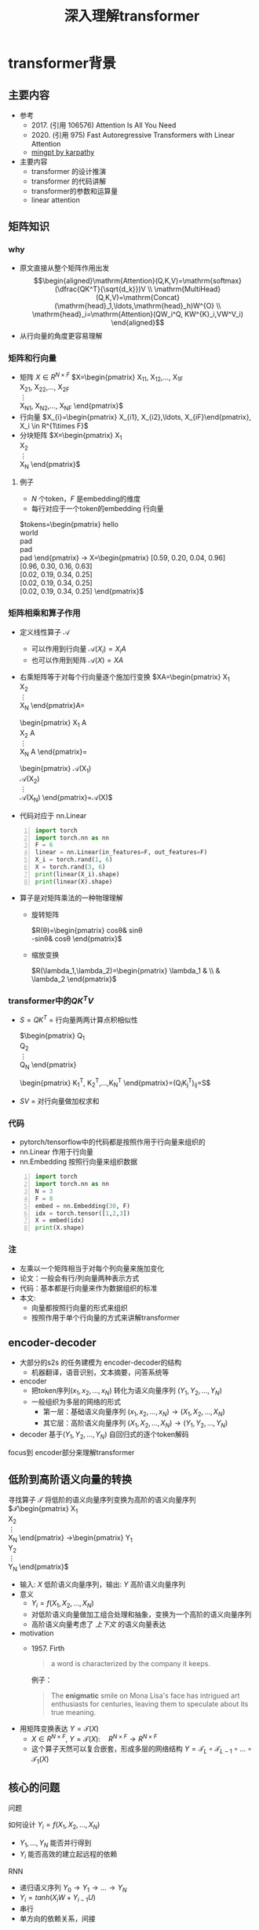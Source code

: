 #+TITLE: 深入理解transformer
* transformer背景
:PROPERTIES:
:CUSTOM_ID: background
:END:
** 主要内容
- 参考
  + 2017. (引用 106576)
     Attention Is All You Need
  + 2020. (引用 975)
     Fast Autoregressive Transformers with Linear Attention
  + [[https://github.com/karpathy/minGPT/tree/master/mingpt][mingpt by karpathy]]
- 主要内容
  + transformer 的设计推演
  + transformer 的代码讲解
  + transformer的参数和运算量
  + linear attention
** 矩阵知识
*** why
- 原文直接从整个矩阵作用出发
   $$\begin{aligned}\mathrm{Attention}(Q,K,V)=\mathrm{softmax}(\dfrac{QK^T}{\sqrt{d_k}})V \\ \mathrm{MultiHead}(Q,K,V)=\mathrm{Concat}(\mathrm{head}_1,\ldots,\mathrm{head}_h)W^{O} \\
   \mathrm{head}_i=\mathrm{Attention}(QW_i^Q, KW^{K}_i,VW^V_i)
   \end{aligned}$$
- 从行向量的角度更容易理解
*** 矩阵和行向量
- 矩阵
   $X\in R^{N\times F}$ 
   $X=\begin{pmatrix}
     X_{11}, X_{12},\ldots, X_{1F} \\
     X_{21}, X_{22},\ldots, X_{2F} \\
     \vdots\\
     X_{N1}, X_{N2},\ldots, X_{NF} 
     \end{pmatrix}$
- 行向量
   $X_{i}=\begin{pmatrix} X_{i1}, X_{i2},\ldots, X_{iF}\end{pmatrix}, X_i \in R^{1\times F}$
- 分块矩阵
   $X=\begin{pmatrix}
   X_1\\
   X_2\\
   \vdots\\
   X_N
   \end{pmatrix}$
**** 例子
- $N$ 个token，$F$ 是embedding的维度
- 每行对应于一个token的embedding 行向量
$tokens=\begin{pmatrix}
   hello \\
   world \\
   pad \\
   pad \\
   pad 
   \end{pmatrix} 
   \rightarrow X=\begin{pmatrix}
   [0.59, 0.20, 0.04, 0.96] \\
   [0.96, 0.30, 0.16, 0.63] \\
   [0.02, 0.19, 0.34, 0.25] \\
   [0.02, 0.19, 0.34, 0.25] \\
   [0.02, 0.19, 0.34, 0.25] 
   \end{pmatrix}$

*** 矩阵相乘和算子作用
- 定义线性算子 $\mathcal{A}$
  + 可以作用到行向量  $\mathcal{A}(X_i) = X_{i} A$
  + 也可以作用到矩阵  $\mathcal{A}(X) = XA$
- 右乘矩阵等于对每个行向量逐个施加行变换
  $XA=\begin{pmatrix}
  X_1\\
  X_2\\
  \vdots\\
  X_N
  \end{pmatrix}A=
  \begin{pmatrix}
  X_1 A\\
  X_2 A\\
  \vdots\\
  X_N A
  \end{pmatrix}=
  \begin{pmatrix}
  \mathcal{A}(X_1) \\
  \mathcal{A}(X_2) \\
  \vdots\\
  \mathcal{A}(X_N) 
  \end{pmatrix}=\mathcal{A}(X)$
- 代码对应于 nn.Linear
#+begin_src python -n :results output
  import torch
  import torch.nn as nn
  F = 6
  linear = nn.Linear(in_features=F, out_features=F)
  X_i = torch.rand(1, 6)
  X = torch.rand(3, 6)
  print(linear(X_i).shape)
  print(linear(X).shape)
#+end_src   
- 算子是对矩阵乘法的一种物理理解
  + 旋转矩阵
     
     $R(\theta)=\begin{pmatrix}
        cos\theta& sin\theta\\
        -sin\theta& cos\theta
        \end{pmatrix}$
  + 缩放变换
     
     $R(\lambda_1,\lambda_2)=\begin{pmatrix} \lambda_1 & \\
        & \lambda_2  \end{pmatrix}$


*** transformer中的$QK^{T}V$

- $S=QK^T$ = 行向量两两计算点积相似性
   
    $\begin{pmatrix}
    Q_{1}\\
    Q_{2}\\
    \vdots\\
    Q_N
    \end{pmatrix}
    \begin{pmatrix}
    K_{1}^T, K_2^T,\ldots,K_N^T
    \end{pmatrix}=(Q_{i}K_j^T)_{ij}=S$

- $SV$ = 对行向量做加权求和
   
*** 代码
- pytorch/tensorflow中的代码都是按照作用于行向量来组织的
- nn.Linear 作用于行向量
- nn.Embedding 按照行向量来组织数据
#+begin_src python -n :results output
  import torch
  import torch.nn as nn
  N = 3
  F = 8
  embed = nn.Embedding(30, F)
  idx = torch.tensor([1,2,3])
  X = embed(idx)
  print(X.shape)
#+end_src

*** 注
- 左乘以一个矩阵相当于对每个列向量来施加变化
- 论文：一般会有行/列向量两种表示方式
- 代码：基本都是行向量来作为数据组织的标准
- 本文:
  + 向量都按照行向量的形式来组织
  + 按照作用于单个行向量的方式来讲解transformer
** encoder-decoder
- 大部分的s2s 的任务建模为 encoder-decoder的结构
  + 机器翻译，语音识别，文本摘要，问答系统等
- encoder
  + 把token序列$(x_{1}, x_2,\ldots, x_N)$ 转化为语义向量序列 $(Y_{1}, Y_2, \ldots, Y_N)$
  + 一般组织为多层的网络的形式
    + 第一层：基础语义向量序列
        $(x_{1}, x_2,\ldots, x_N)\rightarrow (X_{1}, X_2,\ldots, X_N)$
    + 其它层：高阶语义向量序列
        $(X_{1}, X_2,\ldots, X_N)\rightarrow (Y_{1}, Y_2,\ldots, Y_N)$
- decoder
   基于$(Y_{1}, Y_2, \ldots, Y_N)$ 自回归式的逐个token解码

focus到 encoder部分来理解transformer
** 低阶到高阶语义向量的转换
寻找算子 $\mathcal{T}$ 将低阶的语义向量序列变换为高阶的语义向量序列
  $\mathcal{T}\begin{pmatrix}
   X_1\\
   X_2\\
   \vdots\\
   X_N
   \end{pmatrix}
   \rightarrow\begin{pmatrix}
   Y_1\\
   Y_2\\
   \vdots\\
   Y_N
   \end{pmatrix}$
- 输入: $X$ 低阶语义向量序列，输出: $Y$ 高阶语义向量序列
- 意义
  + $Y_{i}=f(X_{1}, X_2, \ldots, X_{N})$
  + 对低阶语义向量做加工组合处理和抽象，变换为一个高阶的语义向量序列
  + 高阶语义向量考虑了 /上下文/ 的语义向量表达
- motivation
  + 1957. Firth
     #+begin_quote
        a word is characterized by the company it keeps.
     #+end_quote
     例子：
     #+begin_quote
        The *enigmatic* smile on Mona Lisa's face has intrigued art enthusiasts for centuries, leaving them to speculate about its true meaning.
     #+end_quote
- 用矩阵变换表达 $Y=\mathcal{T}(X)$
  + $X \in R^{N\times F}$, $Y=\mathcal{T}(X): \quad R^{N\times F}\rightarrow R^{N\times F}$
  + 这个算子天然可以复合嵌套，形成多层的网络结构
     $Y=\mathcal{T}_{L}\circ \mathcal{T}_{L-1}\circ \ldots \circ \mathcal{T}_{1}(X)$

** 核心的问题
**** 问题
如何设计 $Y_{i}=f(X_{1}, X_2, \ldots, X_{N})$
- $Y_{1}, \ldots, Y_N$ 能否并行得到
- $Y_{i}$ 能否高效的建立起远程的依赖
**** RNN
#+DOWNLOADED: screenshot @ 2024-01-18 14:03:26
#+ATTR_HTML: :width 600px :align middle
[[file:images/2024-01-18_14-03-26_screenshot.png]]

- 递归语义序列 $Y_{0}\rightarrow Y_1 \rightarrow \ldots \rightarrow Y_{N}$
- $Y_{i}=tanh(X_{i}W + Y_{i-1}U)$
- 串行
- 单方向的依赖关系，间接
**** CNN
#+DOWNLOADED: screenshot @ 2024-01-18 14:04:23
#+ATTR_HTML: :width 600px :align middle
[[file:images/2024-01-18_14-04-23_screenshot.png]]

- $Y_{i}=(X_{i-1},X_i, X_{i+1}) W$ 假设窗口宽度是3
- 并行
- 长距离依赖？
   + 一层卷积只能依赖于当前窗口内，不能对窗口外的形成依赖。
**** transformer思路
设计$Y_{i}=f(X_{1}, X_2, \ldots, X_{N})$，使得
- 使得 $Y_{1},\ldots, Y_N$ 可以做并行计算
- 同时解决长距离依赖的问题
#+DOWNLOADED: screenshot @ 2024-01-18 14:13:40
#+ATTR_HTML: :width 400px :align middle
[[file:images/2024-01-18_14-13-40_screenshot.png]]


$Y=\mathcal{F}\circ \mathcal{A}(X)$ 做两次矩阵的变换
- $Y=\mathcal{A}(X)$    MultiHead Attention
  + 高阶的语义等于对 /全部/ 的低阶语义向量基于 /相似性(Attention)/ 做 /加权平均/
  + $$\begin{aligned}\mathcal{A}(X_i) &=  \frac{\sum_{j=1}^{N} sim(X_i,X_j) X_j}{\sum_{j=1}^N sim(X_i,X_j)} \end{aligned}$$
  + attention = 相似性
    
- $Y'=\mathcal{F}(Y)$  Position-wise Feedforward
  + 再施加若干非线性变换


* tranformer网络结构
:PROPERTIES:
:CUSTOM_ID: network
:END:
** 基于KV查询的相似性计算
$$\begin{aligned}\mathcal{A}(X_i) &=  \frac{\sum_{j=1}^{N} sim(X_i,X_j) X_j}{\sum_{j=1}^N sim(X_i,X_j)} \end{aligned}$$
*** 如何来定义相似性
- $sim(X_{i}, X_j)= \mathrm{exp}(\dfrac{X_i X_{j}^T}{\sqrt{D}})$
- 所有的正的kernel函数都可以
*** 直接计算相似性？
- 参数太少
- 投影到别的空间来计算相似度   $X_{i}\rightarrow X_iW$
   
   $$\begin{aligned}\mathcal{A}(X_i) &=  \frac{\sum_{j=1}^{N} sim(X_iW_1,X_jW_{2}) X_jW_3}{\sum_{j=1}^N sim(X_iW_1,X_jW_2)} \end{aligned}$$

*** 基于KV查询理解
- 把$X_i$ 投影出三个向量 $Q_i,K_i,V_i$
- QKV
  + KV 是大家熟悉的key-value存储 $K_{j}\rightarrow V_{j}$
  + Q 是查询使用的query向量 $Q_{i}$
- QKV的查询方法
  1. query查询多个key，获取多个value
  2. 最后把这些value加权平均

   $Q_i\Rightarrow \begin{pmatrix}
   K_{1}\rightarrow V_{1}\\
   K_2\rightarrow V_2\\
   \vdots\\
   K_N\rightarrow V_N
   \end{pmatrix}
   \Rightarrow \begin{pmatrix}
   sim(Q_i,K_1)V_{1} \\
   sim(Q_i,K_2)V_{2} \\
   \vdots\\
   sim(Q_i,K_N)V_N
   \end{pmatrix}\Rightarrow\sum_{j=1}^N sim(Q_i,K_j)V_j$
- $$\begin{aligned}\mathcal{A}(X_i) &=  \frac{\sum_{j=1}^{N} sim(Q_i,K_j) V_j}{\sum_{j=1}^N sim(Q_i,K_j)} \end{aligned}$$
- 参数： 对应于$Q,K,V$ 产生了三个投影矩阵矩阵 $W_{Q}, W_K,W_V$
** 在一个低维空间做attention
*** 单个头的attention
- 把$X_{i}$ 从$F$ 维空间投影到$D$ 维空间
   
   $W_{Q}\in R^{F\times D}, W_K\in R^{F\times D}, W_{V} \in R^{F\times M}$
 
   $Q_i = X_iW_{Q}, \quad  K_i = X_iW_{K}, \quad  V_i = X_iW_{V}$
   
- $Q_i$ 和所有的$K_j$ 做基于点积的相似度计算，
   
   这里简单起见，我们省略掉了scaling $\frac{1}{\sqrt{D}}$
   
   $Q_iK^{T}=Q_i(K^T_1, \ldots, K^T_N)=(Q_iK^T_1, \ldots, Q_iK^T_N)$
- 对相似度的分布做softmax
   
   $S=\mathrm{soft}(Q_iK^T_1, \ldots, Q_iK^T_N)=(s_{i1},\ldots, s_{iN})$

   $s_{i,j}= \dfrac{exp(Q_iK_j^T)}{\sum_{j=1}^N exp(Q_iK_j^T)}$

- 加权平均
   
   $\mathcal{A}(X_i)=\sum_{j=1}^Ns_jV_j=(s_{i1},\ldots, s_{iN})\begin{pmatrix}V_1 \\ V_2 \\ \vdots \\V_N\end{pmatrix}$
   
   $\mathcal{A}(X_i) = \mathrm{soft}(Q_iK^{T})V = \mathrm{soft}(X_iW_QW_K^TX^T)XW_V$
*** 矩阵表达
$$\begin{aligned}Y&=\mathcal{A}(X)=\begin{pmatrix}
\mathcal{A}(X_1)\\
\mathcal{A}(X_2)\\
\vdots\\
\mathcal{A}(X_N)
\end{pmatrix}=\begin{pmatrix}
\mathrm{soft}(Q_1K^T)V\\
\mathrm{soft}(Q_2K^T)V\\
\vdots \\
\mathrm{soft}(Q_NK^T)V\end{pmatrix}\\
&=\mathrm{soft}(QK^T)V=\mathrm{soft}(XW_QW_K^TX^T)XW_V\end{aligned}$$
简化符号  $sim(Q,K)V$
*** 代码实现
#+begin_src python :results output
  import torch
  import torch.nn as nn
  import math
  from torch.nn import functional as F

  class SingleHeadAttention(nn.Module):

    def __init__(self, config):
        super().__init__()
        self.F = config["fea_size"] #F
        self.D = config["subspace_dim"] #D
        self.q_proj = nn.Linear(self.F, self.D)
        self.k_proj = nn.Linear(self.F, self.D)
        self.v_proj = nn.Linear(self.F, self.D)

    def forward(self, x):
        B, N, F = x.size()
        q = self.q_proj(x)
        k = self.k_proj(x)
        v = self.v_proj(x)
        att = (q @ k.transpose(-2, -1)) * (1.0 / math.sqrt(k.size(-1)))
        att = F.softmax(att, dim=-1)
        y = att @ v
        return y
#+end_src

*** 注:
1. $D\neq F$ 时，$\mathcal{A}(X)$ 还不可用
** 在多个低维空间做attention
*** why
#+begin_quote
Multi-head attention allows the model to jointly attend to information from different representation subspaces at different positions.
#+end_quote
- 一词多义
- 把$F$ 维的语义向量投影到 $H$ 个不同的子空间中去计算相似加权组合
*** 做法
- 每个头投做独立的Attention变换 $\mathcal{A}^{h}(X)$
  + 假设有$H$ 个头，每个头作用的低维空间维度是$D$
  + $D\times H = F$
- 对$H$ 个 $D$ 行向量拼接
   $W_O\in R^{F\times F}$
   $\mathcal{A}(X) = \mathrm{concat}(\mathcal{A}^1(X), \mathcal{A}^2(X), \ldots, \mathcal{A}^{H}(X) W_O$
- 或者对前面的符号简化
  + 在第$j$ 个子空间做单头注意力 $Y^{j}=sim(Q^{j}, K^{j})V^{j}$
  + 合并 $Y=(Y^{1},\ldots, Y^H)$   
*** 代码实现
#+begin_src python :results output
  # 参考 https://github.com/karpathy/minGPT/tree/master/mingpt
  import torch
  import torch.nn as nn
  import math
  from torch.nn import functional as F

  class SelfAttention(nn.Module):

    def __init__(self, config):
        super().__init__()
        self.H = config["n_head"]
        self.F = config["fea_size"] #F
        self.D = self.fea_size // self.n_head #D
        # 一次把qkv 全部映射完成，对应W_Q, W_K, W_V
        self.qkv_proj = nn.Linear(self.fea_size, 3 * self.fea_size)
        # 最后的投影，对应于 $W_O$
        self.out_proj = nn.Linear(self.fea_size, self.fea_size)

    def forward(self, x):
        B, N, fea_size = x.size()
        q, k, v = self.qkv_proj(x).split(3, dim=2)
        # matmul 只能在最后两个维度相乘，需要对NxD的矩阵相乘，做1,2维度的交换
        k = k.view(B, N, self.H, self.D).transpose(1, 2)
        q = q.view(B, N, self.H, self.D).transpose(1, 2)
        v = v.view(B, N, self.H, self.D).transpose(1, 2)
        # 一次把多个头的映射全部完成
        att = (q @ k.transpose(-2, -1)) * (1.0 / math.sqrt(k.size(-1)))
        att = F.softmax(att, dim=-1)
        y = att @ v
        # 多头拼接
        y = y.transpose(1, 2).contiguous().view(B, N, F)
        y = self.out_proj(y)
        return y
#+end_src
*** 代码示意
#+DOWNLOADED: screenshot @ 2024-01-31 11:11:07
#+ATTR_HTML: :width 600px :align middle
[[file:images/2024-01-31_11-11-07_screenshot.png]]

** 位置无关的全连接
- 两层的全连接
   $\mathcal{F}(X_i)=(g(X_iW_1)+b_1)W_2+b_2)$
*** 代码
#+begin_src python :results output
  import torch
  import torch.nn as nn
  class PWiseFeedForward(nn.Module):
      def __init__(self, config):
          super().__init__()
          self.fea_size = config["fea_size"]
          self.proj_wide = nn.Linear(self.fea_size, 4 * self.fea_size)
          self.proj_narrow = nn.Linear(4 * self.fea_size, self.fea_size)
          self.act = nn.ReLU()
      def forward(self, x):
          return self.proj_narrow(self.act(self.proj_wide(x)))
#+end_src

** 归一化 + 残差网络
$\mathcal{T}(X)=\mathcal{F}\circ\mathcal{A}(X)$
*** Layer Normalization

$\mathcal{A}'(X)=\mathcal{N}\circ\mathcal{A}(X)$
$\dfrac{x-\mu}{\sqrt{\sigma}}\gamma + \beta,\mu=\dfrac{1}{d}\sum\limits_{i=1}^{d}x_{i}, \sigma=\sqrt{\dfrac{1}{d}\sum\limits_{i=1}^{d}(x_{i}-\mu)^{2}}$
可以看成是作用在行向量上的算子
*** 输入矩阵例子
$\begin{pmatrix}
  hello \\
  world \\
  <pad> \\
  <pad> \\
  <pad> 
  \end{pmatrix}
  \rightarrow X= \begin{pmatrix}
  [0.59, 0.20, 0.04, 0.96] \\
  [0.96, 0.30, 0.16, 0.63] \\
  [0.02, 0.19, 0.34, 0.25] \\
  [0.02, 0.19, 0.34, 0.25] \\
  [0.02, 0.19, 0.34, 0.25] 
  \end{pmatrix}$
*** 行归一化 or 列归一化
- 在NLP的序列建模里面，Layer Normalization
- 在CV/CTR预估里面, Batch Normalization
*** Why
- padding的影响
   不同batch中<pad>个数不同，沿着token方向做归一化没有意义
- 每个位置做独立的归一化更有意义
*** 其他的可能选择
- RMSNorm
   $\dfrac{x}{RMS(x)}, RMS(x)=\sqrt{\dfrac{1}{d}\sum\limits_{i=1}^{d}x_i^2$
** 整体的变换
$Y=\mathcal{T}(X)$
1. Attention $Z=\mathcal{N}\circ(X+\mathcal{A}(X))$
2. 位置无关的全连接   $Y=\mathcal{N}\circ(X+\mathcal{F}(Z))$
*** residual network
$\mathcal{A}'(X)=\mathcal{N}\circ(X+\mathcal{A}(X))$
$\mathcal{F}'(X)=\mathcal{N}\circ(X+\mathcal{F}(X))$
*** 多层
一个 $L$ 层的transformer 模型
   \begin{equation*}
   \begin{split}
      \mathcal{T}(X) & = \mathcal{T}_L \circ \ldots \mathcal{T}_{2}\circ \mathcal{T}_{1}(X)
   \end{split}
   \end{equation*}
*** 代码
#+begin_src python
import torch.nn as nn
class Block(nn.Module):

    def __init__(self, config):
        super().__init__()
        self.layer_norm_1 = nn.LayerNorm(config.fea_size)
        self.attn = SelfAttention(config)
        self.layer_norm_2 = nn.LayerNorm(config.fea_size)
        self.mlp = PWiseFeedForward(config)

    def forward(self, x):
        x = self.layer_norm_1(x + self.attn(x))
        x = self.layer_norm_2(x + self.mlp(x))
        return x
#+end_src
* transformer参数和计算量
** 关于参数量
- 我们需要一种模型能够方便的去增加模型的复杂度
  + 比如增加深度，增加宽度
  + 增加token的embedding size
  + 增加词典的大小
- transformer模型可以在此之外非常有效的提升模型的参数量
- 而且在参数量提升之后效果也有了巨大的提升
** 参数的分布
*** 多头注意力 $4F^2$
- 每个头有
  + 3个投影矩阵 $W_Q, W_K, W_V$
  + 1个投影concat结果的矩阵 $W_O$
- 参数量: 假设投射到的子空间维度是$D$, $H$个子空间，$D\times H = F$
  + $F\times D \times 3 \times H = 3F^{2}$
  + $F^{2}$
*** FFW $8F^2$
- 两个矩阵，先从$F$ 变宽到$4F$，再收窄回来到$F$
- 参数量$F\times4F + 4F\times F= 8F^{2}$
*** word embedding
$E$ 是token字典的大小
- $E\times F$
*** total
$L(12F^{2})+EF$

| model     |  维度 | 层数 | 头数 | 字典大小 | 参数量 |
|-----------+------+-----+-----+--------+-------|
| bertBase  |  768 |  12 |  12 |  30000 | 110M  |
| bertLarge | 1024 |  24 |  12 |  30000 | 340M  |
** linear transformer
*** 两个算子的计算量
- $\mathcal{A}(X)$ 计算量 $O(N^2)$
- $\mathcal{F}(X)$ 计算量 $O(N)$
*** softmax 导致了$O(N^2)$
核心的计算量在这三个矩阵的相乘上，$QK^{T}V$
- 有softmax的存在的话
   只能先计算$H=QK^{T}$, 对$H$ 做softmax 变换后，再计算$HV$
   乘法的计算量是 $N^2D+N^2M$, 整体的复杂度是$O(N^{2})$
   $QK^TV=(QK^T)V=\begin{pmatrix}
   H_{11},H_{12},\ldots,H_{1N} \\
   \vdots\\
   H_{N1},H_{N2},\ldots,H_{NN} \\
   \end{pmatrix}V$
   
- 如果没有softmax的话
   可以先计算后两个矩阵相乘$H=K^TV$, 再计算$QH$
   计算量可以是$O(N)$, 因为$K^TV$ 可以提前算出来缓存，大致如下面这个表达所示
   $Q(K^TV)=\begin{pmatrix}
   Q_1 \\
   Q_2 \\
   \vdots\\
   Q_{N}
   \end{pmatrix}(K^TV)$
*** kernel

$\mathcal{A}(X_i)=\dfrac{\sum_{j=1}^{N} sim(Q_i,K_j) V_j}{\sum_{j=1}^N sim(Q_i,K_j)}$

- kernel: $k(x,y)=<\phi(x),\phi(y)>$
   $k(x,y)=(x\cdot z)^2, \phi(x)=(x_{1}^{2},x_{2}^2,\sqrt{2}x_1x_{2})$
  + kernel 对应一个feature map
  + 可以用非负的kernel来替换掉
  + 当前的sim函数 $sim(x,y)=\mathrm{exp}(xy^{T}/\sqrt{D})$
*** linear transformer  $O(N)$
- 用kernel来替换掉sim
   $$\begin{aligned}\mathcal{A}(X_i) &=  \frac{\sum_{j=1}^{N} sim(Q_i,K_j) V_j}{\sum_{j=1}^N sim(Q_i,K_j)} \\ 
   &=\frac{\sum_{j=1}^{N} \phi(Q_i)\phi(K_j)^T V_j}{\sum_{j=1}^N \phi(Q_i)\phi(K_j)^T} \\
   &=\frac{ \phi(Q_i) \sum_{j=1}^{N}\phi(K_j)^T V_j}{\phi(Q_i)\sum_{j=1}^N \phi(K_j)^T}
   \end{aligned}
   $$

  + $\sum_{j=1}^{N}\phi(K_j)^T V, \sum_{j=1}^N \phi(K_j)^T$ 可以提前算好
  + 去掉归一化来看 $$(\phi(Q)\phi(K)^{T})V=\phi(Q)(\phi(K)^{T}V)$$
     
     $$\begin{aligned}     \begin{pmatrix}
     \phi(Q_1)\sum_{j=1}^{N} \phi(K_j)^{T} V_j \\
     \vdots \\
     \phi(Q_N)\sum_{j=1}^{N} \phi(K_j)^T V_j \\
     \end{pmatrix}& =\begin{pmatrix}
        \phi(Q_1)\phi(K)^{T}V\\
         \vdots \\
          \phi(Q_N)\phi(K)^{T}V \\
          \end{pmatrix} \\
          &=
          \begin{pmatrix}
          \phi(Q_{1})\\
          \vdots\\
          \phi(Q_N)
          \end{pmatrix}\phi(K)^TV \\
          &=\phi(Q)\phi(K)^TV
          \end{aligned}$$

  + $O(N)$ 复杂度，Linear Transformer
  + $\phi(x)=\mathrm{elu}(x)+1$
** 优缺点
*** 优点
- 并行
- 长距离依赖
- 可解释性
*** 缺点
- 本身对顺序无感，操作是在集合层次上的，需要额外加入位置编码
   下面的cls token得到的语义向量是完全一样的。
  + <cls> 从 北京 到 上海 的 火车票
  + <cls> 从 上海 到 北京 的 火车票
- 计算的复杂度是序列长度平方
** 下期内容预告
- positional embedding
